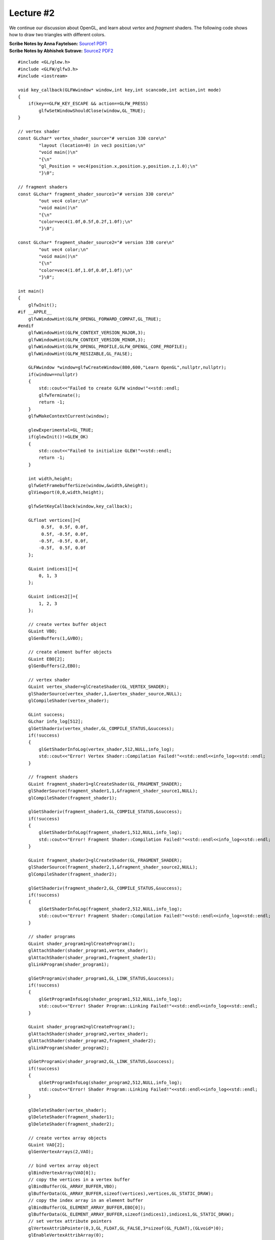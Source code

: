Lecture #2
==========

We continue our discussion about OpenGL, and learn about `vertex` and `fragment`
shaders. The following code shows how to draw two triangles with different
colors.

| **Scribe Notes by Anna Faytelson:** `Source1 <../scribe_notes/lecture2_notes_Anna_Faytelson.zip>`_ `PDF1 <../scribe_notes/lecture2_notes_Anna_Faytelson.pdf>`_
| **Scribe Notes by Abhishek Sutrave:** `Source2 <../scribe_notes/lecture2_notes_Abhishek_Sutrave.docx>`_ `PDF2 <../scribe_notes/lecture2_notes_Abhishek_Sutrave.pdf>`_

::

    #include <GL/glew.h>
    #include <GLFW/glfw3.h>
    #include <iostream>
    
    void key_callback(GLFWwindow* window,int key,int scancode,int action,int mode)
    {
        if(key==GLFW_KEY_ESCAPE && action==GLFW_PRESS)
            glfwSetWindowShouldClose(window,GL_TRUE);
    }
    
    // vertex shader
    const GLchar* vertex_shader_source="# version 330 core\n"
            "layout (location=0) in vec3 position;\n"
            "void main()\n"
            "{\n"
            "gl_Position = vec4(position.x,position.y,position.z,1.0);\n"
            "}\0";
    
    // fragment shaders
    const GLchar* fragment_shader_source1="# version 330 core\n"
            "out vec4 color;\n"
            "void main()\n"
            "{\n"
            "color=vec4(1.0f,0.5f,0.2f,1.0f);\n"
            "}\0";
    
    const GLchar* fragment_shader_source2="# version 330 core\n"
            "out vec4 color;\n"
            "void main()\n"
            "{\n"
            "color=vec4(1.0f,1.0f,0.0f,1.0f);\n"
            "}\0";
    
    int main()
    {
        glfwInit();
    #if __APPLE__
        glfwWindowHint(GLFW_OPENGL_FORWARD_COMPAT,GL_TRUE);
    #endif
        glfwWindowHint(GLFW_CONTEXT_VERSION_MAJOR,3);
        glfwWindowHint(GLFW_CONTEXT_VERSION_MINOR,3);
        glfwWindowHint(GLFW_OPENGL_PROFILE,GLFW_OPENGL_CORE_PROFILE);
        glfwWindowHint(GLFW_RESIZABLE,GL_FALSE);
    
        GLFWwindow *window=glfwCreateWindow(800,600,"Learn OpenGL",nullptr,nullptr);
        if(window==nullptr)
        {
            std::cout<<"Failed to create GLFW window!"<<std::endl;
            glfwTerminate();
            return -1;
        }
        glfwMakeContextCurrent(window);
    
        glewExperimental=GL_TRUE;
        if(glewInit()!=GLEW_OK)
        {
            std::cout<<"Failed to initialize GLEW!"<<std::endl;
            return -1;
        }
    
        int width,height;
        glfwGetFramebufferSize(window,&width,&height);
        glViewport(0,0,width,height);
    
        glfwSetKeyCallback(window,key_callback);
    
        GLfloat vertices[]={
             0.5f,  0.5f, 0.0f,
             0.5f, -0.5f, 0.0f,
            -0.5f, -0.5f, 0.0f,
            -0.5f,  0.5f, 0.0f
        };
    
        GLuint indices1[]={
            0, 1, 3
        };
    
        GLuint indices2[]={
            1, 2, 3
        };
    
        // create vertex buffer object
        GLuint VBO;
        glGenBuffers(1,&VBO);
    
        // create element buffer objects
        GLuint EBO[2];
        glGenBuffers(2,EBO);
    
        // vertex shader
        GLuint vertex_shader=glCreateShader(GL_VERTEX_SHADER);
        glShaderSource(vertex_shader,1,&vertex_shader_source,NULL);
        glCompileShader(vertex_shader);
    
        GLint success;
        GLchar info_log[512];
        glGetShaderiv(vertex_shader,GL_COMPILE_STATUS,&success);
        if(!success)
        {
            glGetShaderInfoLog(vertex_shader,512,NULL,info_log);
            std::cout<<"Error! Vertex Shader::Compilation Failed!"<<std::endl<<info_log<<std::endl;
        }
    
        // fragment shaders
        GLuint fragment_shader1=glCreateShader(GL_FRAGMENT_SHADER);
        glShaderSource(fragment_shader1,1,&fragment_shader_source1,NULL);
        glCompileShader(fragment_shader1);
    
        glGetShaderiv(fragment_shader1,GL_COMPILE_STATUS,&success);
        if(!success)
        {
            glGetShaderInfoLog(fragment_shader1,512,NULL,info_log);
            std::cout<<"Error! Fragment Shader::Compilation Failed!"<<std::endl<<info_log<<std::endl;
        }
    
        GLuint fragment_shader2=glCreateShader(GL_FRAGMENT_SHADER);
        glShaderSource(fragment_shader2,1,&fragment_shader_source2,NULL);
        glCompileShader(fragment_shader2);
    
        glGetShaderiv(fragment_shader2,GL_COMPILE_STATUS,&success);
        if(!success)
        {
            glGetShaderInfoLog(fragment_shader2,512,NULL,info_log);
            std::cout<<"Error! Fragment Shader::Compilation Failed!"<<std::endl<<info_log<<std::endl;
        }
    
        // shader programs
        GLuint shader_program1=glCreateProgram();
        glAttachShader(shader_program1,vertex_shader);
        glAttachShader(shader_program1,fragment_shader1);
        glLinkProgram(shader_program1);
    
        glGetProgramiv(shader_program1,GL_LINK_STATUS,&success);
        if(!success)
        {
            glGetProgramInfoLog(shader_program1,512,NULL,info_log);
            std::cout<<"Error! Shader Program::Linking Failed!"<<std::endl<<info_log<<std::endl;
        }
    
        GLuint shader_program2=glCreateProgram();
        glAttachShader(shader_program2,vertex_shader);
        glAttachShader(shader_program2,fragment_shader2);
        glLinkProgram(shader_program2);
    
        glGetProgramiv(shader_program2,GL_LINK_STATUS,&success);
        if(!success)
        {
            glGetProgramInfoLog(shader_program2,512,NULL,info_log);
            std::cout<<"Error! Shader Program::Linking Failed!"<<std::endl<<info_log<<std::endl;
        }
    
        glDeleteShader(vertex_shader);
        glDeleteShader(fragment_shader1);
        glDeleteShader(fragment_shader2);
    
        // create vertex array objects
        GLuint VAO[2];
        glGenVertexArrays(2,VAO);
    
        // bind vertex array object
        glBindVertexArray(VAO[0]);
        // copy the vertices in a vertex buffer
        glBindBuffer(GL_ARRAY_BUFFER,VBO);
        glBufferData(GL_ARRAY_BUFFER,sizeof(vertices),vertices,GL_STATIC_DRAW);
        // copy the index array in an element buffer
        glBindBuffer(GL_ELEMENT_ARRAY_BUFFER,EBO[0]);
        glBufferData(GL_ELEMENT_ARRAY_BUFFER,sizeof(indices1),indices1,GL_STATIC_DRAW);
        // set vertex attribute pointers
        glVertexAttribPointer(0,3,GL_FLOAT,GL_FALSE,3*sizeof(GL_FLOAT),(GLvoid*)0);
        glEnableVertexAttribArray(0);
        // unbind the vertex array object
        glBindVertexArray(0);
    
        // bind vertex array object
        glBindVertexArray(VAO[1]);
        // copy the vertices in a vertex buffer
        glBindBuffer(GL_ARRAY_BUFFER,VBO);
        glBufferData(GL_ARRAY_BUFFER,sizeof(vertices),vertices,GL_STATIC_DRAW);
        // copy the index array in an element buffer
        glBindBuffer(GL_ELEMENT_ARRAY_BUFFER,EBO[1]);
        glBufferData(GL_ELEMENT_ARRAY_BUFFER,sizeof(indices2),indices2,GL_STATIC_DRAW);
        // set vertex attribute pointers
        glVertexAttribPointer(0,3,GL_FLOAT,GL_FALSE,3*sizeof(GL_FLOAT),(GLvoid*)0);
        glEnableVertexAttribArray(0);
        // unbind the vertex array object
        glBindVertexArray(0);
    
        //glPolygonMode(GL_FRONT_AND_BACK,GL_LINE);
    
        while(!glfwWindowShouldClose(window))
        {
            glfwPollEvents();
    
            glClearColor(.2f,.3f,.3f,1.f);
            glClear(GL_COLOR_BUFFER_BIT);
    
            // use shader programs
            glUseProgram(shader_program1);
            glBindVertexArray(VAO[0]);
            glDrawElements(GL_TRIANGLES,3,GL_UNSIGNED_INT,0);
            glBindVertexArray(0);
    
            glUseProgram(shader_program2);
            glBindVertexArray(VAO[1]);
            glDrawElements(GL_TRIANGLES,3,GL_UNSIGNED_INT,0);
            glBindVertexArray(0);
    
            glfwSwapBuffers(window);
        }
    
        // deallocate all resources
        glDeleteVertexArrays(2,VAO);
        glDeleteBuffers(1,&VBO);
        glDeleteBuffers(2,EBO);
        // terminate GLFW
        glfwTerminate();
    
        return 0;
    }

Save this file as ``main.cpp``. To compile the code, run the following command: ::

    g++ -O3 main.cpp -o triangle -lGLEW -lglfw -lGL -lX11 -lpthread -lXrandr -ldl -lXxf86vm -lXinerama -lXcursor -lrt -lm -std=c++11

This will create a binary ``triangle``, and now if you execute the following command: ::

    ./triangle

then you should see a new window (like the one shown below) pop-up on your screen:

.. image:: ../images/triangles.png
    :width: 32%
    :align: center

Execute the following command to run this code on Mac OS: ::

    g++ -O3 main.cpp -o triangle -lGLEW -lglfw -framework OpenGL -ldl -lm -std=c++11

As you can see, writing OpenGL code can quickly become quite cumbersome as many
initializations and checks need to be executed to make sure that everything was
setup correctly. However, this is where we can exploit the power of C++, in
particular, its *Object-Oriented Principle* to reduce code complexity. In the
following example, we will create a new class ``Shader`` that will abstract away
from the user all the intricacies involved in creating a new shader program,
making it much easier and user-friendly. ::

    #ifndef SHADER_H
    #define SHADER_H
    
    #include <string>
    #include <fstream>
    #include <sstream>
    #include <iostream>
    
    #include <GL/glew.h>
    
    class Shader
    {
      public:
        // the shader program id
        GLuint program;
    
        Shader(const GLchar* vertex_path,const GLchar* fragment_path)
        {
            // retrieve the vertex/fragment source code
            std::string vertex_code,fragment_code;
            std::ifstream vertex_shader_file,fragment_shader_file;
    
            // ensures ifstream objects can throw exceptions
            vertex_shader_file.exceptions(std::ifstream::badbit);
            fragment_shader_file.exceptions(std::ifstream::badbit);
    
            try{
                // open files
                vertex_shader_file.open(vertex_path);
                fragment_shader_file.open(fragment_path);
                std::stringstream vertex_shader_stream,fragment_shader_stream;
    
                // read file's buffer contents into streams
                vertex_shader_stream<<vertex_shader_file.rdbuf();
                fragment_shader_stream<<fragment_shader_file.rdbuf();
    
                // close file handlers
                vertex_shader_file.close();
                fragment_shader_file.close();
    
                // convert stream into string
                vertex_code=vertex_shader_stream.str();
                fragment_code=fragment_shader_stream.str();
            }
            catch(std::ifstream::failure e){
                std::cout<<"Error::Shader::File Not Successfully Read!"<<std::endl;
            }
    
            const GLchar* vertex_shader_code=vertex_code.c_str();
            const GLchar* fragment_shader_code=fragment_code.c_str();
    
            // compile shaders
            GLuint vertex,fragment;
            GLint success;
            GLchar info_log[512];
    
            // vertex shader
            vertex=glCreateShader(GL_VERTEX_SHADER);
            glShaderSource(vertex,1,&vertex_shader_code,NULL);
            glCompileShader(vertex);
            // print compile errors if any
            glGetShaderiv(vertex,GL_COMPILE_STATUS,&success);
            if(!success)
            {
                glGetShaderInfoLog(vertex,512,NULL,info_log);
                std::cout<<"Error::Shader::Vertex::Compilation Failed!"<<std::endl<<info_log<<std::endl;
            }
    
            // fragment shader
            fragment=glCreateShader(GL_FRAGMENT_SHADER);
            glShaderSource(fragment,1,&fragment_shader_code,NULL);
            glCompileShader(fragment);
            // print compile errors if any
            glGetShaderiv(fragment,GL_COMPILE_STATUS,&success);
            if(!success)
            {
                glGetShaderInfoLog(fragment,512,NULL,info_log);
                std::cout<<"Error::Shader::Fragment::Compilation Failed!"<<std::endl<<info_log<<std::endl;
            }
    
            // shader program
            this->program=glCreateProgram();
            glAttachShader(this->program,vertex);
            glAttachShader(this->program,fragment);
            glLinkProgram(this->program);
            // print linking errors if any
            glGetProgramiv(this->program,GL_LINK_STATUS,&success);
            if(!success)
            {
                glGetProgramInfoLog(this->program,512,NULL,info_log);
                std::cout<<"Error::Shader::Program::Linking Failed!"<<std::endl<<info_log<<std::endl;
            }
    
            // delete the shaders as they are now linked into our program and no longer necessary
            glDeleteShader(vertex);
            glDeleteShader(fragment);
        }
    
        void Use()
        {glUseProgram(this->program);}
    };
    #endif

Save the above code in a file called ``Shader.h``. Now open up a new file and
type in the following code below: ::

    #include <GL/glew.h>
    #include <GLFW/glfw3.h>
    #include <cmath>
    
    #include "Shader.h"
    
    void key_callback(GLFWwindow* window,int key,int scancode,int action,int mode)
    {
        if(key==GLFW_KEY_ESCAPE && action==GLFW_PRESS)
            glfwSetWindowShouldClose(window,GL_TRUE);
    }
    
    int main()
    {
        glfwInit();
    #if __APPLE__
        glfwWindowHint(GLFW_OPENGL_FORWARD_COMPAT,GL_TRUE);
    #endif
        glfwWindowHint(GLFW_CONTEXT_VERSION_MAJOR,3);
        glfwWindowHint(GLFW_CONTEXT_VERSION_MINOR,3);
        glfwWindowHint(GLFW_OPENGL_PROFILE,GLFW_OPENGL_CORE_PROFILE);
        glfwWindowHint(GLFW_RESIZABLE,GL_FALSE);
    
        GLFWwindow *window=glfwCreateWindow(800,600,"Learn OpenGL",nullptr,nullptr);
        if(window==nullptr)
        {
            std::cout<<"Failed to create GLFW window!"<<std::endl;
            glfwTerminate();
            return -1;
        }
        glfwMakeContextCurrent(window);
    
        glewExperimental=GL_TRUE;
        if(glewInit()!=GLEW_OK)
        {
            std::cout<<"Failed to initialize GLEW!"<<std::endl;
            return -1;
        }
    
        int width,height;
        glfwGetFramebufferSize(window,&width,&height);
        glViewport(0,0,width,height);
    
        glfwSetKeyCallback(window,key_callback);
    
        Shader our_shader("shader.vs","shader.frag");
    
        GLfloat vertices[]={
            // positions        // colors
            -0.5f, -0.5f, 0.0f, 1.0f, 0.0f, 0.0f,
             0.5f, -0.5f, 0.0f, 0.0f, 1.0f, 0.0f,
             0.0f,  0.5f, 0.0f, 0.0f, 0.0f, 1.0f
        };
    
        GLuint VAO,VBO;
        glGenBuffers(1,&VBO);
        glGenVertexArrays(1,&VAO);
    
        // bind vertex array object
        glBindVertexArray(VAO);
    
        // copy the vertices in a buffer
        glBindBuffer(GL_ARRAY_BUFFER,VBO);
        glBufferData(GL_ARRAY_BUFFER,sizeof(vertices),vertices,GL_STATIC_DRAW);
    
        // set position attribute pointers
        glVertexAttribPointer(0,3,GL_FLOAT,GL_FALSE,6*sizeof(GL_FLOAT),(GLvoid*)0);
        glEnableVertexAttribArray(0);
        // set color attribute pointers
        glVertexAttribPointer(1,3,GL_FLOAT,GL_FALSE,6*sizeof(GL_FLOAT),(GLvoid*)(3*sizeof(GLfloat)));
        glEnableVertexAttribArray(1);
    
        // unbind the vertex array object
        glBindVertexArray(0);
    
        while(!glfwWindowShouldClose(window))
        {
            glfwPollEvents();
            glClearColor(.2f,.3f,.3f,1.f);
            glClear(GL_COLOR_BUFFER_BIT);
    
            // use shader program
            our_shader.Use();
    
            // draw
            glBindVertexArray(VAO);
            glDrawArrays(GL_TRIANGLES,0,3);
            glBindVertexArray(0);
    
            glfwSwapBuffers(window);
        }
    
        // deallocate all resources
        glDeleteVertexArrays(1,&VAO);
        glDeleteBuffers(1,&VBO);
        // terminate GLFW
        glfwTerminate();
    
        return 0;
    }

Save this file as ``main.cpp``. You will need to create two additional files for
the vertex and fragment shaders. Open a new file and type the following code: ::

    #version 330 core
    layout (location=0) in vec3 position;
    layout (location=1) in vec3 color;
    
    out vec3 our_color;
    
    void main()
    {
        gl_Position=vec4(position,1.0f);
        our_color=color;
    }

Save this file as ``shader.vs``. Open another file and type the following
command: ::

    #version 330 core
    in vec3 our_color;
    out vec4 color;
    
    void main()
    {
        color=vec4(our_color,1.0f);
    }

Save this file as ``shader.frag``. If you did everything right, then you should
see four new files in your folder now: ``Shader.h``, ``main.cpp``,
``shader.vs``, and ``shader.frag``. To compile the code, run the following
command: ::

    g++ -O3 main.cpp -o triangle -lGLEW -lglfw -lGL -lX11 -lpthread -lXrandr -ldl -lXxf86vm -lXinerama -lXcursor -lrt -lm -std=c++11

This will create a binary ``triangle``, and now if you execute the following command: ::

    ./triangle

then you should see a new window (like the one shown below) pop-up on your screen:

.. image:: ../images/multi-color-triangle.png
    :width: 32%
    :align: center

Execute the following command to run this code on Mac OS: ::

    g++ -O3 main.cpp -o triangle -lGLEW -lglfw -framework OpenGL -ldl -lm -std=c++11

Note that this example is a bit different from the previous example, in the
sense that we specified a *color* attribute per vertex (unlike the previous
example where color was associated with the fragment shader). In this case, the
fragment shader *automatically* blends the colors, as shown above.
